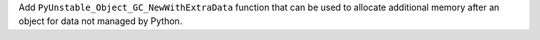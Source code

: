 Add ``PyUnstable_Object_GC_NewWithExtraData`` function that can be used to
allocate additional memory after an object for data not managed by Python.
